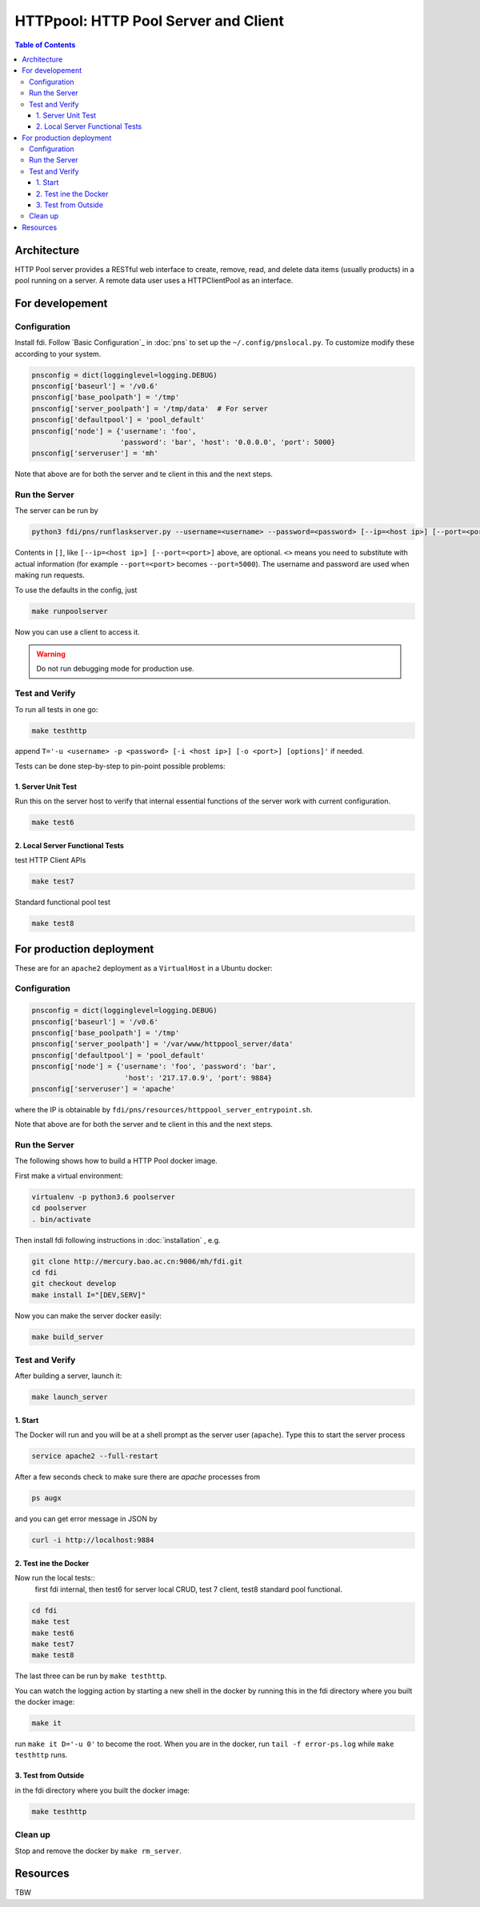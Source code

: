 =========================================
**HTTPpool**: HTTP Pool Server and Client
=========================================

.. contents:: Table of Contents
	      :depth: 3



Architecture
============

HTTP Pool server provides a RESTful web interface to create, remove, read, and delete data items (usually products) in a pool running on a server. A remote data user uses a HTTPClientPool as an interface.

For developement
================

Configuration
-------------

Install fdi. Follow `Basic Configuration`_ in :doc:`pns` to set up the ``~/.config/pnslocal.py``. To customize modify these according to your system.

.. code-block::

   pnsconfig = dict(logginglevel=logging.DEBUG)
   pnsconfig['baseurl'] = '/v0.6'
   pnsconfig['base_poolpath'] = '/tmp'
   pnsconfig['server_poolpath'] = '/tmp/data'  # For server
   pnsconfig['defaultpool'] = 'pool_default'
   pnsconfig['node'] = {'username': 'foo',
                        'password': 'bar', 'host': '0.0.0.0', 'port': 5000}
   pnsconfig['serveruser'] = 'mh'


Note that above are for both the server and te client in this and the next steps.

Run the Server
--------------

The server can be run by

.. code-block:: shell

		python3 fdi/pns/runflaskserver.py --username=<username> --password=<password> [--ip=<host ip>] [--port=<port>] --server=httppool_server -v


Contents in ``[]``, like ``[--ip=<host ip>] [--port=<port>]`` above, are optional. ``<>`` means you need to substitute with actual information (for example ``--port=<port>`` becomes ``--port=5000``). The username and password are used when making run requests.


To use the defaults in the config, just

.. code-block:: shell

		make runpoolserver

Now you can use a client to access it.

.. warning::

   Do not run debugging mode for production use.


Test and Verify
---------------

To run all tests in one go:

.. code-block:: shell

		make testhttp

append ``T='-u <username> -p <password> [-i <host ip>] [-o <port>] [options]'`` if needed.

Tests can be done step-by-step to pin-point possible problems:

1. Server Unit Test
!!!!!!!!!!!!!!!!!!!

Run this on the server host to verify that internal essential functions of the server work with current configuration.

.. code-block:: shell
		
		make test6


2. Local Server Functional Tests
!!!!!!!!!!!!!!!!!!!!!!!!!!!!!!!!

test HTTP Client APIs

.. code-block:: shell
		
		make test7

Standard functional pool test

.. code-block:: shell
		
		make test8

		

For production deployment
=========================


These are for an ``apache2`` deployment as a ``VirtualHost`` in a Ubuntu docker:


Configuration
-------------

.. code-block::

   pnsconfig = dict(logginglevel=logging.DEBUG)
   pnsconfig['baseurl'] = '/v0.6'
   pnsconfig['base_poolpath'] = '/tmp'
   pnsconfig['server_poolpath'] = '/var/www/httppool_server/data'
   pnsconfig['defaultpool'] = 'pool_default'
   pnsconfig['node'] = {'username': 'foo', 'password': 'bar',
                         'host': '217.17.0.9', 'port': 9884}
   pnsconfig['serveruser'] = 'apache'

where the IP is obtainable by ``fdi/pns/resources/httppool_server_entrypoint.sh``.

Note that above are for both the server and te client in this and the next steps.

Run the Server
--------------

The following shows how to build a HTTP Pool docker image.

First make a virtual environment:

.. code-block:: shell

		virtualenv -p python3.6 poolserver
		cd poolserver
		. bin/activate

Then install fdi following instructions in :doc:`installation` , e.g.

.. code-block:: shell

           git clone http://mercury.bao.ac.cn:9006/mh/fdi.git
           cd fdi
	   git checkout develop
	   make install I="[DEV,SERV]"

Now you can make the server docker easily:

.. code-block:: shell

		make build_server

Test and Verify
---------------

After building a server, launch it:

.. code-block:: shell

		make launch_server


1. Start
!!!!!!!!

The Docker will run and you will be at a shell prompt as the server user (``apache``). Type this to start the server process

.. code-block:: shell

		service apache2 --full-restart

After a few seconds check to make sure there are `apache` processes from

.. code-block:: shell

		ps augx

and you can get error message in JSON by

.. code-block:: shell

		curl -i http://localhost:9884

2. Test ine the Docker
!!!!!!!!!!!!!!!!!!!!!!

Now run the local tests::
  first fdi internal,
  then test6 for server local CRUD,
  test 7 client,
  test8 standard pool functional.


.. code-block:: shell

		cd fdi
		make test
		make test6
		make test7
		make test8

The last three can be run by ``make testhttp``.

You can watch the logging action by starting a new shell in the docker by running this in the fdi directory where you built the docker image:

.. code-block:: shell

		make it

run ``make it D='-u 0'`` to become the root. When you are in the docker, run ``tail -f error-ps.log`` while ``make testhttp`` runs.

3. Test from Outside
!!!!!!!!!!!!!!!!!!!!

in the fdi directory where you built the docker image:

.. code-block:: shell

		make testhttp

Clean up
--------

Stop and remove the docker by ``make rm_server``.

Resources
=========

TBW

